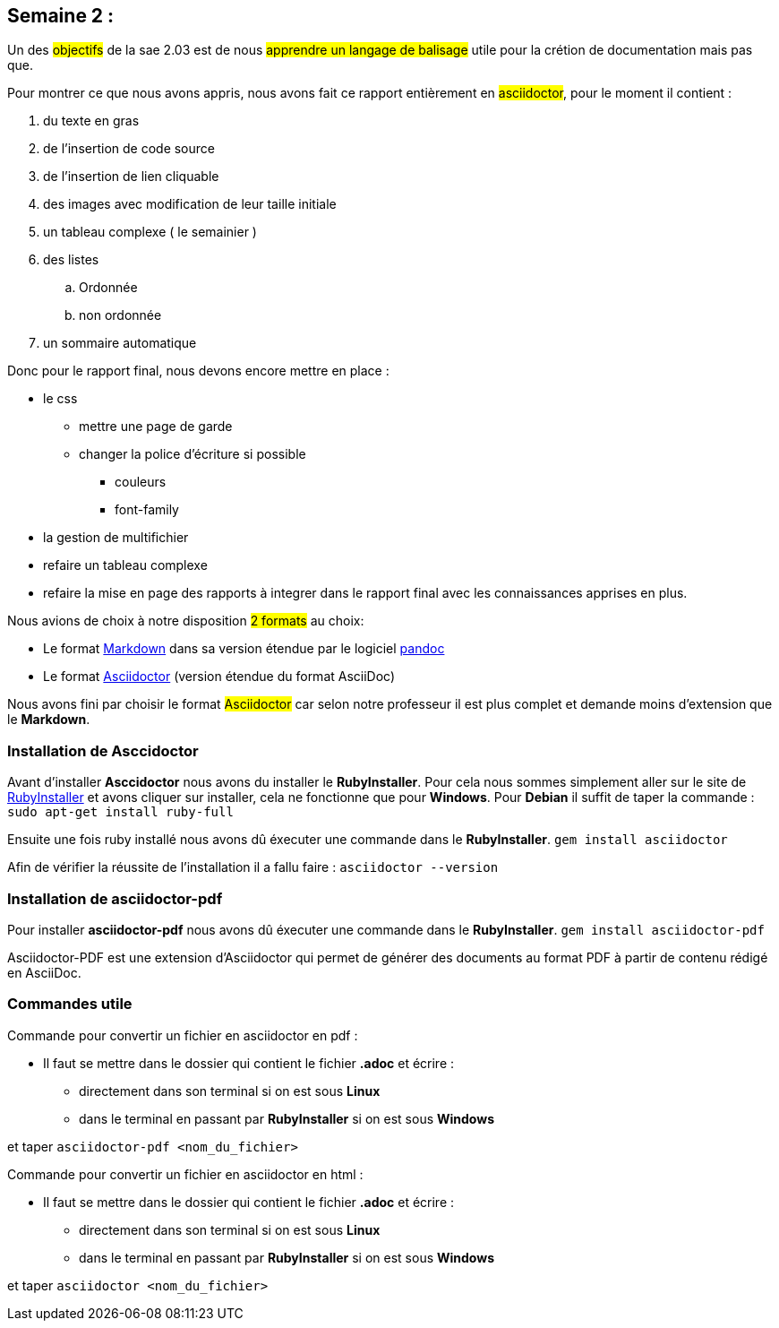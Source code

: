 
== Semaine 2 :
Un des #objectifs# de la sae 2.03 est de nous #apprendre un langage de balisage# utile pour la crétion de documentation mais pas que.
[%hardbreaks]
Pour montrer ce que nous avons appris, nous avons fait ce rapport entièrement en #asciidoctor#, pour le moment il contient : 

. du texte en gras 
. de l'insertion de code source 
. de l'insertion de lien cliquable 
. des images avec modification de leur taille initiale 
. un tableau complexe ( le semainier )
. des listes 
.. Ordonnée 
.. non ordonnée 
. un sommaire automatique



Donc pour le rapport final, nous devons encore mettre en place : 


* le css 
** mettre une page de garde
** changer la police d'écriture si possible 
*** couleurs
*** font-family
* la gestion de multifichier 
* refaire un tableau complexe 
* refaire la mise en page des rapports à integrer dans le rapport final avec les connaissances apprises en plus.


Nous avions de choix à notre disposition #2 formats# au choix:

<<<

* Le format https://daringfireball.net/projects/markdown/[((Markdown))] dans sa version étendue par le logiciel https://pandoc.org/MANUAL.html#pandocs-markdown[((pandoc))]
* Le format https://docs.asciidoctor.org/[((Asciidoctor))] (version étendue du format AsciiDoc) 

Nous avons fini par choisir le format #Asciidoctor# car selon notre professeur il est plus complet et demande moins d'extension que le *Markdown*.

=== Installation de Asccidoctor
Avant d'installer *Asccidoctor* nous avons du installer le *RubyInstaller*.
Pour cela nous sommes simplement aller sur le site de https://rubyinstaller.org/downloads/[((RubyInstaller))] et avons cliquer sur installer, cela ne fonctionne que pour *Windows*.
Pour *Debian* il suffit de taper la commande :
`sudo apt-get install ruby-full`

Ensuite une fois ruby installé nous avons dû éxecuter une commande dans le *RubyInstaller*.
`gem install asciidoctor`

Afin de vérifier la réussite de l'installation il a fallu faire : `asciidoctor --version`

=== Installation de asciidoctor-pdf
Pour installer *asciidoctor-pdf* nous avons dû éxecuter une commande dans le *RubyInstaller*. `gem install asciidoctor-pdf`

Asciidoctor-PDF est une extension d'Asciidoctor qui permet de générer des documents au format PDF à partir de contenu rédigé en AsciiDoc.

=== Commandes utile 
Commande pour convertir un fichier en asciidoctor en pdf : 

* Il faut se mettre dans le dossier qui contient le fichier *.adoc* et écrire : 

** directement dans son terminal si on est sous *Linux* 
** dans le terminal en passant par *RubyInstaller* si on est sous *Windows*

et taper `asciidoctor-pdf <nom_du_fichier>`

Commande pour convertir un fichier en asciidoctor en html : 

* Il faut se mettre dans le dossier qui contient le fichier *.adoc* et écrire : 

** directement dans son terminal si on est sous *Linux* 
** dans le terminal en passant par *RubyInstaller* si on est sous *Windows*

et taper `asciidoctor <nom_du_fichier>`
